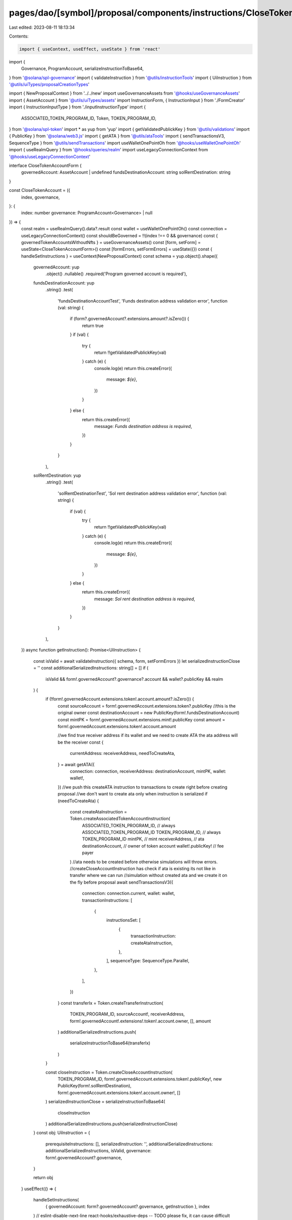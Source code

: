 pages/dao/[symbol]/proposal/components/instructions/CloseTokenAccount.tsx
=========================================================================

Last edited: 2023-08-11 18:13:34

Contents:

.. code-block:: tsx

    import { useContext, useEffect, useState } from 'react'
import {
  Governance,
  ProgramAccount,
  serializeInstructionToBase64,
} from '@solana/spl-governance'
import { validateInstruction } from '@utils/instructionTools'
import { UiInstruction } from '@utils/uiTypes/proposalCreationTypes'

import { NewProposalContext } from '../../new'
import useGovernanceAssets from '@hooks/useGovernanceAssets'
import { AssetAccount } from '@utils/uiTypes/assets'
import InstructionForm, { InstructionInput } from './FormCreator'
import { InstructionInputType } from './inputInstructionType'
import {
  ASSOCIATED_TOKEN_PROGRAM_ID,
  Token,
  TOKEN_PROGRAM_ID,
} from '@solana/spl-token'
import * as yup from 'yup'
import { getValidatedPublickKey } from '@utils/validations'
import { PublicKey } from '@solana/web3.js'
import { getATA } from '@utils/ataTools'
import { sendTransactionsV3, SequenceType } from '@utils/sendTransactions'
import useWalletOnePointOh from '@hooks/useWalletOnePointOh'
import { useRealmQuery } from '@hooks/queries/realm'
import useLegacyConnectionContext from '@hooks/useLegacyConnectionContext'

interface CloseTokenAccountForm {
  governedAccount: AssetAccount | undefined
  fundsDestinationAccount: string
  solRentDestination: string
}

const CloseTokenAccount = ({
  index,
  governance,
}: {
  index: number
  governance: ProgramAccount<Governance> | null
}) => {
  const realm = useRealmQuery().data?.result
  const wallet = useWalletOnePointOh()
  const connection = useLegacyConnectionContext()
  const shouldBeGoverned = !!(index !== 0 && governance)
  const { governedTokenAccountsWithoutNfts } = useGovernanceAssets()
  const [form, setForm] = useState<CloseTokenAccountForm>()
  const [formErrors, setFormErrors] = useState({})
  const { handleSetInstructions } = useContext(NewProposalContext)
  const schema = yup.object().shape({
    governedAccount: yup
      .object()
      .nullable()
      .required('Program governed account is required'),
    fundsDestinationAccount: yup
      .string()
      .test(
        'fundsDestinationAccountTest',
        'Funds destination address validation error',
        function (val: string) {
          if (form?.governedAccount?.extensions.amount?.isZero()) {
            return true
          }
          if (val) {
            try {
              return !!getValidatedPublickKey(val)
            } catch (e) {
              console.log(e)
              return this.createError({
                message: `${e}`,
              })
            }
          } else {
            return this.createError({
              message: `Funds destination address is required`,
            })
          }
        }
      ),
    solRentDestination: yup
      .string()
      .test(
        'solRentDestinationTest',
        'Sol rent destination address validation error',
        function (val: string) {
          if (val) {
            try {
              return !!getValidatedPublickKey(val)
            } catch (e) {
              console.log(e)
              return this.createError({
                message: `${e}`,
              })
            }
          } else {
            return this.createError({
              message: `Sol rent destination address  is required`,
            })
          }
        }
      ),
  })
  async function getInstruction(): Promise<UiInstruction> {
    const isValid = await validateInstruction({ schema, form, setFormErrors })
    let serializedInstructionClose = ''
    const additionalSerializedInstructions: string[] = []
    if (
      isValid &&
      form!.governedAccount?.governance?.account &&
      wallet?.publicKey &&
      realm
    ) {
      if (!form!.governedAccount.extensions.token!.account.amount?.isZero()) {
        const sourceAccount = form!.governedAccount.extensions.token?.publicKey
        //this is the original owner
        const destinationAccount = new PublicKey(form!.fundsDestinationAccount)
        const mintPK = form!.governedAccount.extensions.mint!.publicKey
        const amount = form!.governedAccount.extensions.token!.account.amount

        //we find true receiver address if its wallet and we need to create ATA the ata address will be the receiver
        const {
          currentAddress: receiverAddress,
          needToCreateAta,
        } = await getATA({
          connection: connection,
          receiverAddress: destinationAccount,
          mintPK,
          wallet: wallet!,
        })
        //we push this createATA instruction to transactions to create right before creating proposal
        //we don't want to create ata only when instruction is serialized
        if (needToCreateAta) {
          const createAtaInstruction = Token.createAssociatedTokenAccountInstruction(
            ASSOCIATED_TOKEN_PROGRAM_ID, // always ASSOCIATED_TOKEN_PROGRAM_ID
            TOKEN_PROGRAM_ID, // always TOKEN_PROGRAM_ID
            mintPK, // mint
            receiverAddress, // ata
            destinationAccount, // owner of token account
            wallet!.publicKey! // fee payer
          )
          //ata needs to be created before otherwise simulations will throw errors.
          //createCloseAccountInstruction has check if ata is existing its not like in transfer where we can run
          //simulation without created ata and we create it on the fly before proposal
          await sendTransactionsV3({
            connection: connection.current,
            wallet: wallet,
            transactionInstructions: [
              {
                instructionsSet: [
                  {
                    transactionInstruction: createAtaInstruction,
                  },
                ],
                sequenceType: SequenceType.Parallel,
              },
            ],
          })
        }
        const transferIx = Token.createTransferInstruction(
          TOKEN_PROGRAM_ID,
          sourceAccount!,
          receiverAddress,
          form!.governedAccount!.extensions!.token!.account.owner,
          [],
          amount
        )
        additionalSerializedInstructions.push(
          serializeInstructionToBase64(transferIx)
        )
      }

      const closeInstruction = Token.createCloseAccountInstruction(
        TOKEN_PROGRAM_ID,
        form!.governedAccount.extensions.token!.publicKey!,
        new PublicKey(form!.solRentDestination),
        form!.governedAccount.extensions.token!.account.owner!,
        []
      )
      serializedInstructionClose = serializeInstructionToBase64(
        closeInstruction
      )
      additionalSerializedInstructions.push(serializedInstructionClose)
    }
    const obj: UiInstruction = {
      prerequisiteInstructions: [],
      serializedInstruction: '',
      additionalSerializedInstructions: additionalSerializedInstructions,
      isValid,
      governance: form!.governedAccount?.governance,
    }

    return obj
  }
  useEffect(() => {
    handleSetInstructions(
      { governedAccount: form?.governedAccount?.governance, getInstruction },
      index
    )
    // eslint-disable-next-line react-hooks/exhaustive-deps -- TODO please fix, it can cause difficult bugs. You might wanna check out https://bobbyhadz.com/blog/react-hooks-exhaustive-deps for info. -@asktree
  }, [form])
  const inputs: InstructionInput[] = [
    {
      label: 'Token account',
      initialValue: null,
      name: 'governedAccount',
      type: InstructionInputType.GOVERNED_ACCOUNT,
      shouldBeGoverned: shouldBeGoverned as any,
      governance: governance,
      options: governedTokenAccountsWithoutNfts.filter((x) => !x.isSol),
      assetType: 'token',
    },
    {
      label: 'Token recipient',
      initialValue: '',
      name: 'fundsDestinationAccount',
      type: InstructionInputType.INPUT,
      inputType: 'text',
      hide: form?.governedAccount?.extensions.amount?.isZero(),
    },
    {
      label: 'Sol recipient',
      initialValue:
        governedTokenAccountsWithoutNfts
          .find((x) => x.isSol)
          ?.extensions.transferAddress?.toBase58() ||
        wallet?.publicKey?.toBase58(),
      name: 'solRentDestination',
      type: InstructionInputType.INPUT,
      inputType: 'text',
    },
  ]
  return (
    <>
      <InstructionForm
        outerForm={form}
        setForm={setForm}
        inputs={inputs}
        setFormErrors={setFormErrors}
        formErrors={formErrors}
      ></InstructionForm>
    </>
  )
}

export default CloseTokenAccount


